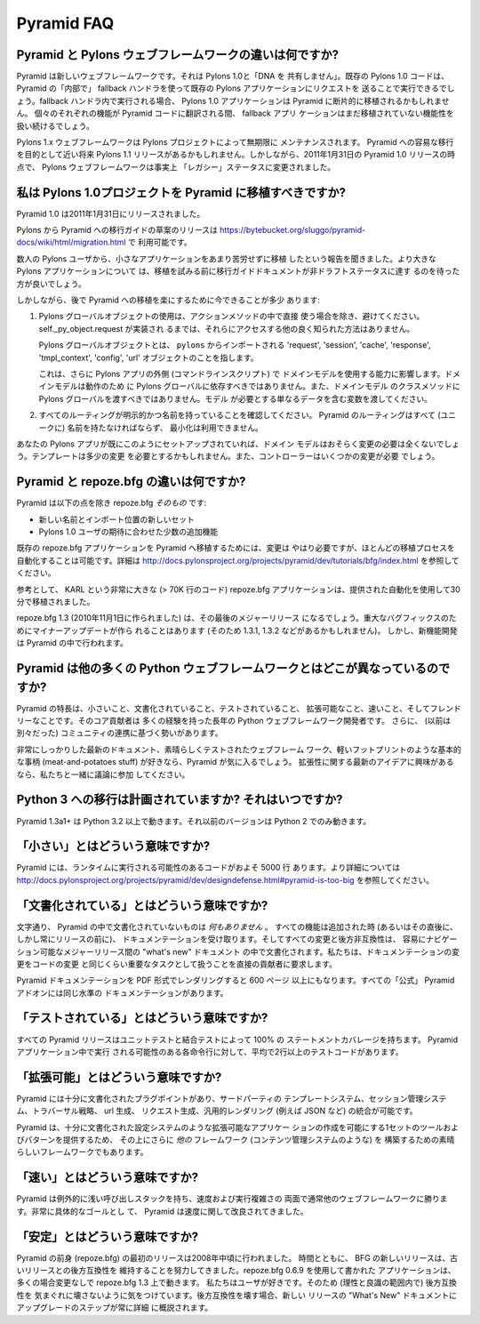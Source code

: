 Pyramid FAQ
===========

.. What is the difference between Pyramid and Pylons-the-web-framework?

Pyramid と Pylons ウェブフレームワークの違いは何ですか?
--------------------------------------------------------------------

.. Pyramid is a new web framework. It doesn't "share any DNA" with Pylons 1.0.
.. Existing Pylons 1.0 code will be able to run "inside" Pyramid via the use
.. of a fallback handler that sends requests to an existing Pylons application.
.. When run within the fallback handler, Pylons 1.0 applications may be ported
.. piecemeal to Pyramid. As each bit of functionality is translated into Pyramid
.. code, the fallback application will continue to handle yet-to-be ported
.. functionality.

Pyramid は新しいウェブフレームワークです。それは Pylons 1.0と「DNA を
共有しません」。既存の Pylons 1.0 コードは、 Pyramid の「内部で」
fallback ハンドラを使って既存の Pylons アプリケーションにリクエストを
送ることで実行できるでしょう。fallback ハンドラ内で実行される場合、
Pylons 1.0 アプリケーションは Pyramid に断片的に移植されるかもしれません。
個々のそれぞれの機能が Pyramid コードに翻訳される間、 fallback アプリ
ケーションはまだ移植されていない機能性を扱い続けるでしょう。


.. The Pylons 1.x web framework will be maintained indefinitely by The Pylons
.. Project.  There may be a Pylons 1.1 release aimed at easing a transition to
.. Pyramid in the near future.  However, as of the release of Pyramid 1.0 on
.. January 31, 2011, the Pylons web framework has effectively been shifted into
.. "legacy" status.

Pylons 1.x ウェブフレームワークは Pylons プロジェクトによって無期限に
メンテナンスされます。 Pyramid への容易な移行を目的として近い将来 Pylons
1.1 リリースがあるかもしれません。しかしながら、2011年1月31日の
Pyramid 1.0 リリースの時点で、 Pylons ウェブフレームワークは事実上
「レガシー」ステータスに変更されました。


.. Should I port my Pylons 1.0 project to Pyramid?

.. _should_i_port:

私は Pylons 1.0プロジェクトを Pyramid に移植すべきですか?
---------------------------------------------------------

.. Pyramid 1.0 was released on Jan 31, 2011. 

Pyramid 1.0 は2011年1月31日にリリースされました。


.. A draft release of a Pylons-to-Pyramid migration guide is available at
.. https://bytebucket.org/sluggo/pyramid-docs/wiki/html/migration.html .

Pylons から Pyramid への移行ガイドの草案のリリースは
https://bytebucket.org/sluggo/pyramid-docs/wiki/html/migration.html で
利用可能です。


.. We've heard reports from several Pylons users that they have ported smaller
.. apps without too much difficulty.  For larger Pylons apps, you may want to
.. wait for the migration guide document to reach non-draft status before
.. attempting a port.

数人の Pylons ユーザから、小さなアプリケーションをあまり苦労せずに移植
したという報告を聞きました。より大きな Pylons アプリケーションについて
は、移植を試みる前に移行ガイドドキュメントが非ドラフトステータスに達す
るのを待った方が良いでしょう。


.. However, there are a few things you can do now to ease a later migration to
.. Pyramid:

しかしながら、後で Pyramid への移植を楽にするために今できることが多少
あります:


.. 1) Avoid the use of Pylons global objects except directly in action methods.
..    There is no other well-known way to access them, unless 
..    self._py_object.request has been implemented.
..
..    Pylons global objects refer to 'request', 'session', 'cache', 'response', 
..    'tmpl_context', 'config', 'url' objects that are imported from ``pylons``.
..
..    This also affects your ability to use your domain models outside of a
..    Pylons app (a command line script). Domain models shouldn't depend
..    on Pylons globals to work, nor should you pass Pylons globals into class
..    methods of your domain models. Pass variables that contain just the
..    data the model needs.

1) Pylons グローバルオブジェクトの使用は、アクションメソッドの中で直接
   使う場合を除き、避けてください。 self._py_object.request が実装され
   るまでは、それらにアクセスする他の良く知られた方法はありません。

   Pylons グローバルオブジェクトとは、 ``pylons`` からインポートされる
   'request', 'session', 'cache', 'response', 'tmpl_context',
   'config', 'url' オブジェクトのことを指します。

   これは、さらに Pylons アプリの外側 (コマンドラインスクリプト) で
   ドメインモデルを使用する能力に影響します。ドメインモデルは動作のため
   に Pylons グローバルに依存すべきではありません。また、ドメインモデル
   のクラスメソッドに Pylons グローバルを渡すべきではありません。モデル
   が必要とする単なるデータを含む変数を渡してください。


.. 2) Ensure all of your routes are explicit and named. All routes in Pyramid
..    must be named (uniquely), and there is no minimization available.

2) すべてのルーティングが明示的かつ名前を持っていることを確認してください。
   Pyramid のルーティングはすべて (ユニークに) 名前を持たなければならず、
   最小化は利用できません。


.. If your Pylons app is already set up like this, then your domain models will
.. most likely require no changes at all. Templates might need slight
.. alterations and controllers will need some changes.

あなたの Pylons アプリが既にこのようにセットアップされていれば、ドメイン
モデルはおそらく変更の必要は全くないでしょう。テンプレートは多少の変更
を必要とするかもしれません。また、コントローラーはいくつかの変更が必要
でしょう。


.. What is the difference between Pyramid and repoze.bfg?

Pyramid と repoze.bfg の違いは何ですか?
------------------------------------------------------

.. Pyramid *is* repoze.bfg, with:

Pyramid は以下の点を除き repoze.bfg *そのもの* です:


.. - a new name and a new set of import locations.

.. - a few added features to meet the expectations of Pylons 1.0 users.

- 新しい名前とインポート位置の新しいセット

- Pylons 1.0 ユーザの期待に合わせた少数の追加機能


.. Changes do need to be made to port existing repoze.bfg applications to
.. Pyramid. It is possible to automate most of the porting process. See
.. http://docs.pylonsproject.org/projects/pyramid/dev/tutorials/bfg/index.html 
.. for more information.

既存の repoze.bfg アプリケーションを Pyramid へ移植するためには、変更は
やはり必要ですが、ほとんどの移植プロセスを自動化することは可能です。詳細は
http://docs.pylonsproject.org/projects/pyramid/dev/tutorials/bfg/index.html
を参照してください。


.. As a reference, KARL, a very large repoze.bfg application (> 70K lines of
.. code), was ported in 30 minutes using the provided automation.

参考として、 KARL という非常に大きな (> 70K 行のコード) repoze.bfg
アプリケーションは、提供された自動化を使用して30分で移植されました。


.. repoze.bfg 1.3 (made November 1, 2010) will be its last major release. Minor
.. updates will be made for critical bug fixes (and so there may be a 1.3.1,
.. 1.3.2, etc), but new feature development will take place in Pyramid.

repoze.bfg 1.3 (2010年11月1日に作られました) は、その最後のメジャーリリース
になるでしょう。重大なバグフィックスのためにマイナーアップデートが作ら
れることはあります (そのため 1.3.1, 1.3.2 などがあるかもしれません)。
しかし、新機能開発は Pyramid の中で行われます。


.. Why is Pyramid any different than the hundred other Python web frameworks?

Pyramid は他の多くの Python ウェブフレームワークとはどこが異なっているのですか?
-------------------------------------------------------------------------------

.. It's small, documented, tested, extensible, fast, and friendly. Its core
.. contributors are long-time Python web framework developers with lots of
.. experience. It also has momentum based on the combination of its (previously
.. discrete) communities.

Pyramid の特長は、小さいこと、文書化されていること、テストされていること、
拡張可能なこと、速いこと、そしてフレンドリーなことです。そのコア貢献者は
多くの経験を持った長年の Python ウェブフレームワーク開発者です。
さらに、 (以前は別々だった) コミュニティの連携に基づく勢いがあります。


.. If you like meat-and-potatoes stuff like insanely great and up-to-date docs,
.. a magnificently-tested web framework, and a slim execution footprint, you'll
.. like Pyramid. If you're curious in fresh new ideas about extensibility, come
.. hang out with us and throw your two cents into the mix.

非常にしっかりした最新のドキュメント、素晴らしくテストされたウェブフレーム
ワーク、軽いフットプリントのような基本的な事柄
(meat-and-potatoes stuff) が好きなら、Pyramid が気に入るでしょう。
拡張性に関する最新のアイデアに興味があるなら、私たちと一緒に議論に参加
してください。


.. Is a port to Python 3 planned? When?

Python 3 への移行は計画されていますか? それはいつですか?
--------------------------------------------------------

.. Pyramid 1.3a1+ runs on Python 3.2 and better.  Earlier versions run on Python
.. 2 only.

Pyramid 1.3a1+ は Python 3.2 以上で動きます。それ以前のバージョンは
Python 2 でのみ動きます。


.. What do you mean by "Small"?

「小さい」とはどういう意味ですか?
---------------------------------

.. Pyramid has roughly 5 thousand lines of code that has the potential to be
.. executed at runtime. For more detail, see
.. http://docs.pylonsproject.org/projects/pyramid/dev/designdefense.html#pyramid-is-too-big.

Pyramid には、ランタイムに実行される可能性のあるコードがおよそ 5000 行
あります。より詳細については
http://docs.pylonsproject.org/projects/pyramid/dev/designdefense.html#pyramid-is-too-big
を参照してください。


.. What do you mean by "Documented"?

「文書化されている」とはどういう意味ですか?
-------------------------------------------

.. Literally *nothing* in Pyramid is undocumented. Every feature receives
.. documentation when (or very shortly after, but always before a release) it is
.. added, and every change and backwards incompatibility is documented in an
.. easily navigable "what's new" document between major releases. We require
.. direct contributors to treat changing documentation as a task that is as
.. important as changing code.

文字通り、 Pyramid の中で文書化されていないものは *何もありません* 。
すべての機能は追加された時 (あるいはその直後に、しかし常にリリースの前に)、
ドキュメンテーションを受け取ります。そしてすべての変更と後方非互換性は、
容易にナビゲーション可能なメジャーリリース間の "what's new" ドキュメント
の中で文書化されます。私たちは、ドキュメンテーションの変更をコードの変更
と同じくらい重要なタスクとして扱うことを直接の貢献者に要求します。


.. When renderered to PDF form, the Pyramid documentation consumes more
.. than 600 pages. Every "official" Pyramid add-on has a similar level
.. of documentation.

Pyramid ドキュメンテーションを PDF 形式でレンダリングすると 600 ページ
以上にもなります。すべての「公式」 Pyramid アドオンには同じ水準の
ドキュメンテーションがあります。


.. What do you mean by "Tested"?

「テストされている」とはどういう意味ですか?
-------------------------------------------

.. Every Pyramid release has 100% statement coverage via unit and
.. integration tests. There is, on average, more than 2 lines of test
.. code for each line of code that may be executed during a Pyramid
.. application.

すべての Pyramid リリースはユニットテストと結合テストによって 100% の
ステートメントカバレージを持ちます。 Pyramid アプリケーション中で実行
される可能性のある各命令行に対して、平均で2行以上のテストコードがあります。


.. What do you mean by "Extensible"?

「拡張可能」とはどういう意味ですか?
-----------------------------------

.. Pyramid has well-documented plug points which allow for integration of
.. third-party templating systems, session management systems, traversal
.. strategies, url generation, request generation, and generic rendering
.. (e.g. JSON, et. al).

Pyramid には十分に文書化されたプラグポイントがあり、サードパーティの
テンプレートシステム、セッション管理システム、トラバーサル戦略、 url 生成、
リクエスト生成、汎用的レンダリング (例えば JSON など) の統合が可能です。


.. Pyramid is also a great framework upon which to build *other*
.. frameworks -- like a content management system -- because it provides
.. a set of tools and patterns that make it possible to create extensible
.. applications, such as its well-documented configuration system.

Pyramid は、十分に文書化された設定システムのような拡張可能なアプリケー
ションの作成を可能にする1セットのツールおよびパターンを提供するため、
その上にさらに *他の* フレームワーク (コンテンツ管理システムのような) を
構築するための素晴らしいフレームワークでもあります。


.. What do you mean by "Fast"?

「速い」とはどういう意味ですか?
-------------------------------

.. Pyramid has an exceptionally shallow call stack, and routinely bests other
.. web frameworks in both speed and execution complexity. It has been
.. engineered with speed as a very concrete goal.

Pyramid は例外的に浅い呼び出しスタックを持ち、速度および実行複雑さの
両面で通常他のウェブフレームワークに勝ります。非常に具体的なゴールとし
て、 Pyramid は速度に関して改良されてきました。


.. What do you mean by "Stable"?

「安定」とはどういう意味ですか?
-------------------------------

.. The first release of Pyramid's predecessor, repoze.bfg, was made in
.. mid-2008. Over time, new releases of BFG have strived to retain backwards
.. compatibility with older releases. Applications written using repoze.bfg
.. 0.6.9 often work unchanged on repoze.bfg 1.3. We like our users, so we try
.. to not (within the boundaries of reason and good taste) break backwards
.. compatibility capriciously. When we do break backwards compatibility, the
.. steps to upgrade are always outlined in detail in the new release's "What's
.. New" document.

Pyramid の前身 (repoze.bfg) の最初のリリースは2008年中頃に行われました。
時間とともに、 BFG の新しいリリースは、古いリリースとの後方互換性を
維持することを努力してきました。repoze.bfg 0.6.9 を使用して書かれた
アプリケーションは、多くの場合変更なしで repoze.bfg 1.3 上で動きます。
私たちはユーザが好きです。そのため (理性と良識の範囲内で) 後方互換性を
気まぐれに壊さないように気をつけています。後方互換性を壊す場合、新しい
リリースの "What's New" ドキュメントにアップグレードのステップが常に詳細
に概説されます。

